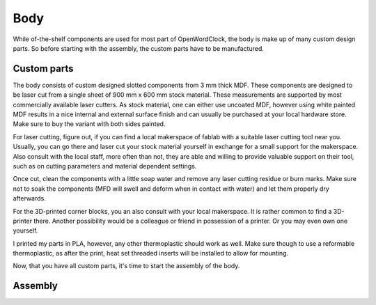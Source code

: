 .. _sub-body:

Body
----

While of-the-shelf components are used for most part of OpenWordClock, the body is make up of many custom design parts. So before starting with the assembly, the custom parts have to be manufactured. 

Custom parts
~~~~~~~~~~~~

The body consists of custom designed slotted components from 3 mm thick MDF. These components are designed to be laser cut from a single sheet of 900 mm x 600 mm stock material. These measurements are supported by most commercially available laser cutters. As stock material, one can either use uncoated MDF, however using white painted MDF results in a nice internal and external surface finish and can usually be purchased at your local hardware store. Make sure to buy the variant with both sides painted.

For laser cutting, figure out, if you can find a local makerspace of fablab with a suitable laser cutting tool near you. Usually, you can go there and laser cut your stock material yourself in exchange for a small support for the makerspace. Also consult with the local staff, more often than not, they are able and willing to provide valuable support on their tool, such as on cutting parameters and material dependent settings. 

Once cut, clean the components with a little soap water and remove any laser cutting residue or burn marks. Make sure not to soak the components (MFD will swell and deform when in contact with water) and let them properly dry afterwards.

For the 3D-printed corner blocks, you an also consult with your local makerspace. It is rather common to find a 3D-printer there. Another possibility would be a colleague or friend in possession of a printer. Or you may even own one yourself. 

I printed my parts in PLA, however, any other thermoplastic should work as well. Make sure though to use a reformable thermoplastic, as after the print, heat set threaded inserts will be installed to allow for mounting.

Now, that you have all custom parts, it's time to start the assembly of the body.


Assembly
~~~~~~~~


